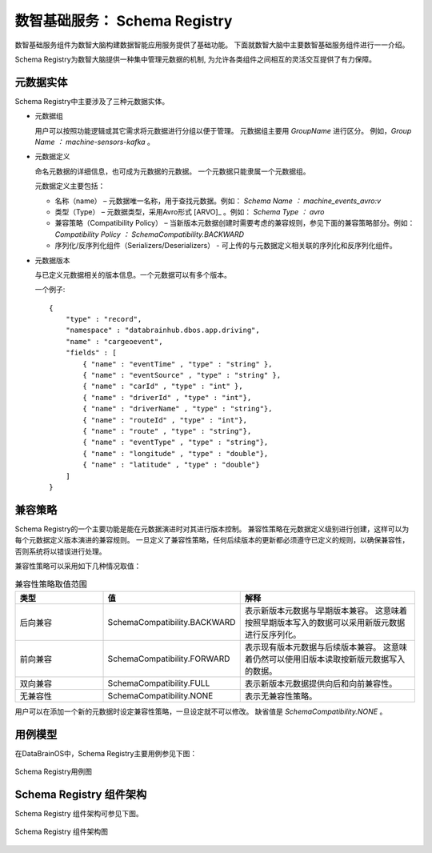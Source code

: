 数智基础服务： **Schema Registry** 
==============

数智基础服务组件为数智大脑构建数据智能应用服务提供了基础功能。
下面就数智大脑中主要数智基础服务组件进行一一介绍。

Schema Registry为数智大脑提供一种集中管理元数据的机制,
为允许各类组件之间相互的灵活交互提供了有力保障。


元数据实体
----------------

Schema Registry中主要涉及了三种元数据实体。

- 元数据组

  用户可以按照功能逻辑或其它需求将元数据进行分组以便于管理。
  元数据组主要用 *GroupName* 进行区分。
  例如，*Group Name ： machine-sensors-kafka* 。

- 元数据定义

  命名元数据的详细信息，也可成为元数据的元数据。
  一个元数据只能隶属一个元数据组。 

  元数据定义主要包括：

  * 名称（name） – 元数据唯一名称，用于查找元数据。例如： *Schema Name ： machine_events_avro:v* 

  * 类型（Type） – 元数据类型，采用Avro形式 [ARVO]_ 。例如： *Schema Type ： avro* 

  * 兼容策略（Compatibility Policy） – 当新版本元数据创建时需要考虑的兼容规则，参见下面的兼容策略部分。例如： *Compatibility Policy ： SchemaCompatibility.BACKWARD* 

  * 序列化/反序列化组件（Serializers/Deserializers） - 可上传的与元数据定义相关联的序列化和反序列化组件。

- 元数据版本

  与已定义元数据相关的版本信息。一个元数据可以有多个版本。

  一个例子::

    {   
        "type" : "record",   
        "namespace" : "databrainhub.dbos.app.driving",   
        "name" : "cargeoevent",   
        "fields" : [     
            { "name" : "eventTime" , "type" : "string" },     
            { "name" : "eventSource" , "type" : "string" },      
            { "name" : "carId" , "type" : "int" },      
            { "name" : "driverId" , "type" : "int"},      
            { "name" : "driverName" , "type" : "string"},      
            { "name" : "routeId" , "type" : "int"},      
            { "name" : "route" , "type" : "string"},      
            { "name" : "eventType" , "type" : "string"},      
            { "name" : "longitude" , "type" : "double"},      
            { "name" : "latitude" , "type" : "double"}     
        ]
    }


兼容策略
-----------------

Schema Registry的一个主要功能是能在元数据演进时对其进行版本控制。 
兼容性策略在元数据定义级别进行创建，这样可以为每个元数据定义版本演进的兼容规则。
一旦定义了兼容性策略，任何后续版本的更新都必须遵守已定义的规则，以确保兼容性，
否则系统将以错误进行处理。

兼容性策略可以采用如下几种情况取值：

.. csv-table:: 兼容性策略取值范围
   :header: "类型", "值", "解释"
   :widths: 200, 200, 400
   
   "后向兼容", "SchemaCompatibility.BACKWARD", "表示新版本元数据与早期版本兼容。 这意味着按照早期版本写入的数据可以采用新版元数据进行反序列化。"
   "前向兼容", "SchemaCompatibility.FORWARD", "表示现有版本元数据与后续版本兼容。 这意味着仍然可以使用旧版本读取按新版元数据写入的数据。"
   "双向兼容", "SchemaCompatibility.FULL", "表示新版本元数据提供向后和向前兼容性。"
   "无兼容性", "SchemaCompatibility.NONE", "表示无兼容性策略。"

用户可以在添加一个新的元数据时设定兼容性策略，一旦设定就不可以修改。
缺省值是 *SchemaCompatibility.NONE* 。

用例模型
------------------------

在DataBrainOS中，Schema Registry主要用例参见下图：

.. figure:: ./images/uc_schema-registry.png
    :width: 550px
    :align: center
    :height: 450px
    :alt: alternate text
    :figclass: align-center

    Schema Registry用例图




Schema Registry 组件架构
--------------------------

Schema Registry 组件架构可参见下图。

.. figure:: ./images/architecture-schema-registry.png
    :width: 550px
    :align: center
    :height: 450px
    :alt: alternate text
    :figclass: align-center

    Schema Registry 组件架构图

